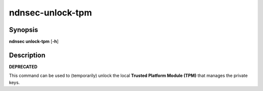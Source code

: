 ndnsec-unlock-tpm
=================

Synopsis
--------

**ndnsec unlock-tpm** [**-h**]

Description
-----------

**DEPRECATED**

This command can be used to (temporarily) unlock the local
**Trusted Platform Module (TPM)** that manages the private keys.
